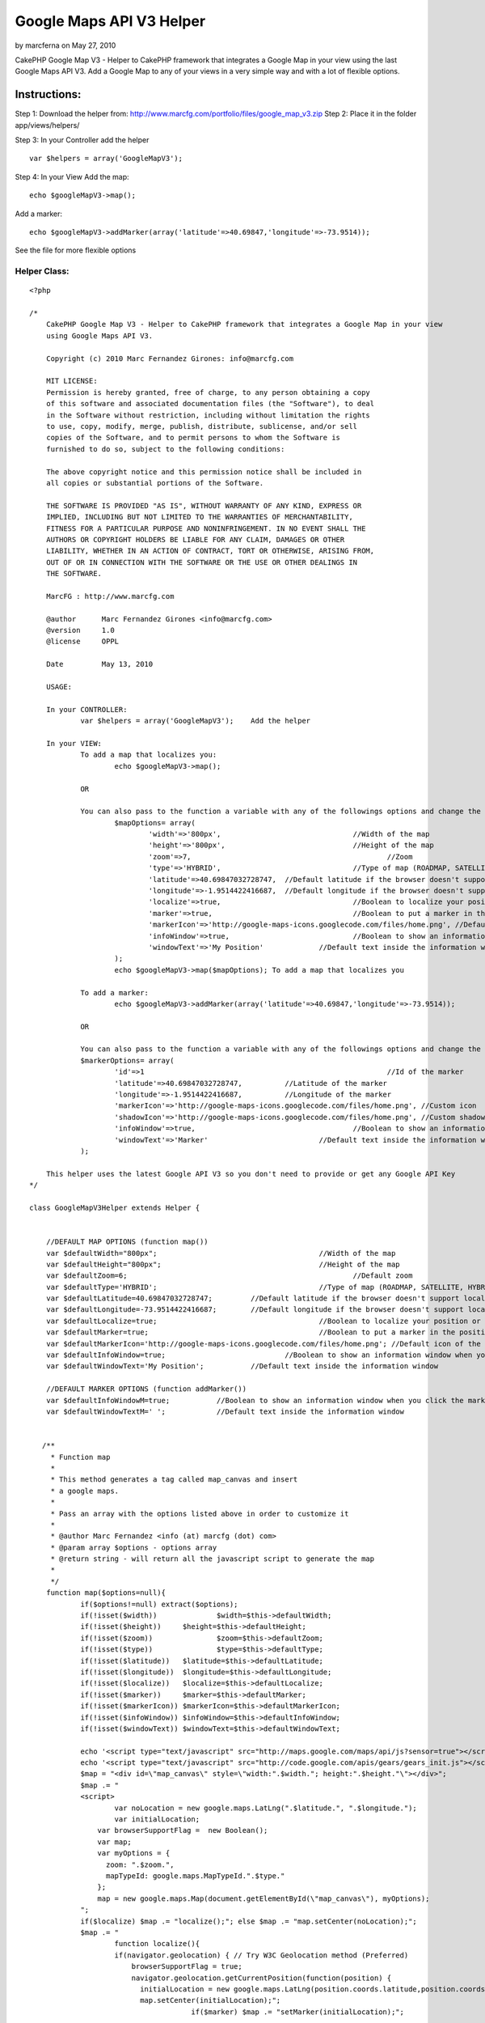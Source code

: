 Google Maps API V3 Helper
=========================

by marcferna on May 27, 2010

CakePHP Google Map V3 - Helper to CakePHP framework that integrates a
Google Map in your view using the last Google Maps API V3.
Add a Google Map to any of your views in a very simple way and with a
lot of flexible options.

Instructions:
~~~~~~~~~~~~~
Step 1:
Download the helper from:
`http://www.marcfg.com/portfolio/files/google_map_v3.zip`_
Step 2:
Place it in the folder app/views/helpers/

Step 3:
In your Controller add the helper

::

    
    var $helpers = array('GoogleMapV3');

Step 4:
In your View
Add the map:

::

    
    echo $googleMapV3->map(); 

Add a marker:

::

    
    echo $googleMapV3->addMarker(array('latitude'=>40.69847,'longitude'=>-73.9514));

See the file for more flexible options


Helper Class:
`````````````

::

    <?php 
    
    /*
      	CakePHP Google Map V3 - Helper to CakePHP framework that integrates a Google Map in your view
      	using Google Maps API V3.
      
    	Copyright (c) 2010 Marc Fernandez Girones: info@marcfg.com
    
    	MIT LICENSE:
    	Permission is hereby granted, free of charge, to any person obtaining a copy
    	of this software and associated documentation files (the "Software"), to deal
    	in the Software without restriction, including without limitation the rights
    	to use, copy, modify, merge, publish, distribute, sublicense, and/or sell
    	copies of the Software, and to permit persons to whom the Software is
    	furnished to do so, subject to the following conditions:
    	
    	The above copyright notice and this permission notice shall be included in
    	all copies or substantial portions of the Software.
    	
    	THE SOFTWARE IS PROVIDED "AS IS", WITHOUT WARRANTY OF ANY KIND, EXPRESS OR
    	IMPLIED, INCLUDING BUT NOT LIMITED TO THE WARRANTIES OF MERCHANTABILITY,
    	FITNESS FOR A PARTICULAR PURPOSE AND NONINFRINGEMENT. IN NO EVENT SHALL THE
    	AUTHORS OR COPYRIGHT HOLDERS BE LIABLE FOR ANY CLAIM, DAMAGES OR OTHER
    	LIABILITY, WHETHER IN AN ACTION OF CONTRACT, TORT OR OTHERWISE, ARISING FROM,
    	OUT OF OR IN CONNECTION WITH THE SOFTWARE OR THE USE OR OTHER DEALINGS IN
    	THE SOFTWARE.
      
    	MarcFG : http://www.marcfg.com
    	 
    	@author      Marc Fernandez Girones <info@marcfg.com>
    	@version     1.0
    	@license     OPPL
    	 
    	Date	     May 13, 2010
     
        USAGE:
        
        In your CONTROLLER:
        	var $helpers = array('GoogleMapV3');	Add the helper
    
      	In your VIEW:
      		To add a map that localizes you:
      			echo $googleMapV3->map(); 
      		
      		OR
      		
      		You can also pass to the function a variable with any of the followings options and change the default parameters
    	  		$mapOptions= array(
    				'width'=>'800px',				//Width of the map
    				'height'=>'800px',				//Height of the map
    				'zoom'=>7,						//Zoom
    				'type'=>'HYBRID', 				//Type of map (ROADMAP, SATELLITE, HYBRID or TERRAIN)
    				'latitude'=>40.69847032728747,	//Default latitude if the browser doesn't support localization or you don't want localization
    				'longitude'=>-1.9514422416687,	//Default longitude if the browser doesn't support localization or you don't want localization
    				'localize'=>true,				//Boolean to localize your position or not
    				'marker'=>true,					//Boolean to put a marker in the position or not
    				'markerIcon'=>'http://google-maps-icons.googlecode.com/files/home.png',	//Default icon of the marker
    				'infoWindow'=>true,				//Boolean to show an information window when you click the marker or not
    				'windowText'=>'My Position'		//Default text inside the information window
    			);
    			echo $googleMapV3->map($mapOptions); To add a map that localizes you
    		
    		To add a marker:
      			echo $googleMapV3->addMarker(array('latitude'=>40.69847,'longitude'=>-73.9514));
      			
      		OR
      		
      		You can also pass to the function a variable with any of the followings options and change the default parameters
    		$markerOptions= array(
    			'id'=>1								//Id of the marker
    			'latitude'=>40.69847032728747,		//Latitude of the marker
    			'longitude'=>-1.9514422416687,		//Longitude of the marker
    			'markerIcon'=>'http://google-maps-icons.googlecode.com/files/home.png', //Custom icon
    			'shadowIcon'=>'http://google-maps-icons.googlecode.com/files/home.png', //Custom shadow
    			'infoWindow'=>true,					//Boolean to show an information window when you click the marker or not
    			'windowText'=>'Marker'				//Default text inside the information window
    		);
      		
      	This helper uses the latest Google API V3 so you don't need to provide or get any Google API Key
    */
    
    class GoogleMapV3Helper extends Helper {
    
    	
    	//DEFAULT MAP OPTIONS (function map())
    	var $defaultWidth="800px";					//Width of the map
    	var $defaultHeight="800px";					//Height of the map
    	var $defaultZoom=6;							//Default zoom
    	var $defaultType='HYBRID';					//Type of map (ROADMAP, SATELLITE, HYBRID or TERRAIN)
    	var $defaultLatitude=40.69847032728747;		//Default latitude if the browser doesn't support localization or you don't want localization
    	var $defaultLongitude=-73.9514422416687;	//Default longitude if the browser doesn't support localization or you don't want localization
    	var $defaultLocalize=true;					//Boolean to localize your position or not
    	var $defaultMarker=true;					//Boolean to put a marker in the position or not
    	var $defaultMarkerIcon='http://google-maps-icons.googlecode.com/files/home.png'; //Default icon of the marker
    	var $defaultInfoWindow=true;				//Boolean to show an information window when you click the marker or not
    	var $defaultWindowText='My Position';		//Default text inside the information window
    		
    	//DEFAULT MARKER OPTIONS (function addMarker())
    	var $defaultInfoWindowM=true;		//Boolean to show an information window when you click the marker or not
    	var $defaultWindowTextM=' ';		//Default text inside the information window
    	
    	
       /** 
         * Function map 
         * 
         * This method generates a tag called map_canvas and insert
         * a google maps.
         * 
         * Pass an array with the options listed above in order to customize it
         * 
         * @author Marc Fernandez <info (at) marcfg (dot) com> 
         * @param array $options - options array 
         * @return string - will return all the javascript script to generate the map
         * 
         */	
    	function map($options=null){
    		if($options!=null) extract($options);
    		if(!isset($width)) 		$width=$this->defaultWidth;
    		if(!isset($height)) 	$height=$this->defaultHeight;	
    		if(!isset($zoom)) 		$zoom=$this->defaultZoom;			
    		if(!isset($type)) 		$type=$this->defaultType;		
    		if(!isset($latitude)) 	$latitude=$this->defaultLatitude;	
    		if(!isset($longitude)) 	$longitude=$this->defaultLongitude;
    		if(!isset($localize)) 	$localize=$this->defaultLocalize;		
    		if(!isset($marker)) 	$marker=$this->defaultMarker;		
    		if(!isset($markerIcon)) $markerIcon=$this->defaultMarkerIcon;	
    		if(!isset($infoWindow)) $infoWindow=$this->defaultInfoWindow;	
    		if(!isset($windowText)) $windowText=$this->defaultWindowText;	
    		
    		echo '<script type="text/javascript" src="http://maps.google.com/maps/api/js?sensor=true"></script>';
    		echo '<script type="text/javascript" src="http://code.google.com/apis/gears/gears_init.js"></script>';
    		$map = "<div id=\"map_canvas\" style=\"width:".$width."; height:".$height."\"></div>";
    		$map .= "
    		<script>
    			var noLocation = new google.maps.LatLng(".$latitude.", ".$longitude.");
    			var initialLocation;
    		    var browserSupportFlag =  new Boolean();
    		    var map;
    		    var myOptions = {
    		      zoom: ".$zoom.",
    		      mapTypeId: google.maps.MapTypeId.".$type."
    		    };
    		    map = new google.maps.Map(document.getElementById(\"map_canvas\"), myOptions);
    		";
    		if($localize) $map .= "localize();"; else $map .= "map.setCenter(noLocation);";
    		$map .= "
    			function localize(){
    		        if(navigator.geolocation) { // Try W3C Geolocation method (Preferred)
    		            browserSupportFlag = true;
    		            navigator.geolocation.getCurrentPosition(function(position) {
    		              initialLocation = new google.maps.LatLng(position.coords.latitude,position.coords.longitude);
    		              map.setCenter(initialLocation);";
    					  if($marker) $map .= "setMarker(initialLocation);";
    		                       
    		            $map .= "}, function() {
    		              handleNoGeolocation(browserSupportFlag);
    		            });
    		            
    		        } else if (google.gears) { // Try Google Gears Geolocation
    		            browserSupportFlag = true;
    		            var geo = google.gears.factory.create('beta.geolocation');
    		            geo.getCurrentPosition(function(position) {
    		              initialLocation = new google.maps.LatLng(position.latitude,position.longitude);
    		              map.setCenter(initialLocation);";
    					  if($marker) $map .= "setMarker(initialLocation);";         
    		        
    		            $map .= "}, function() {
    		              handleNoGeolocation(browserSupportFlag);
    		            });
    		        } else {
    		            // Browser doesn't support Geolocation
    		            browserSupportFlag = false;
    		            handleNoGeolocation(browserSupportFlag);
    		        }
    		    }
    		    
    		    function handleNoGeolocation(errorFlag) {
    		        if (errorFlag == true) {
    		          initialLocation = noLocation;
    		          contentString = \"Error: The Geolocation service failed.\";
    		        } else {
    		          initialLocation = noLocation;
    		          contentString = \"Error: Your browser doesn't support geolocation.\";
    		        }
    		        map.setCenter(initialLocation);
    		        map.setZoom(3);
    		    }";
    
    		    $map .= "
    			function setMarker(position){
    		        var contentString = '".$windowText."';
    		        var image = '".$markerIcon."';
    		        var infowindow = new google.maps.InfoWindow({
    		            content: contentString
    		        });
    		        var marker = new google.maps.Marker({
    		            position: position,
    		            map: map,
    		            icon: image,
    		            title:\"My Position\"
    		        });";
    		     if($infoWindow){   
    		     	$map .= "google.maps.event.addListener(marker, 'click', function() {
    								infowindow.open(map,marker);
    		        			});";
    		     }
    		     $map .= "}";
    		$map .= "</script>";
    		return $map;
    	}
    	
    	
    	/** 
         * Function addMarker 
         * 
         * This method puts a marker in the google map generated with the function map
         * 
         * Pass an array with the options listed above in order to customize it
         * 
         * @author Marc Fernandez <info (at) marcfg (dot) com> 
         * @param array $options - options array 
         * @return string - will return all the javascript script to add the marker to the map
         * 
         */ 
    	function addMarker($options){
    		if($options==null) return null;
    		extract($options);
    		if(!isset($latitude) || $latitude==null || !isset($longitude) || $longitude==null) return null;
    		if (!preg_match("/[-+]?\b[0-9]*\.?[0-9]+\b/", $latitude) || !preg_match("/[-+]?\b[0-9]*\.?[0-9]+\b/", $longitude)) return null;		
    		if(!isset($id)) $id=rand();
    		if(!isset($infoWindow)) $infoWindow=$this->defaultInfoWindowM;
    		if(!isset($windowText)) $windowText=$this->defaultWindowTextM;
    		$marker = "<script>";
    		if(isset($markerIcon)) $marker .= "var image = '".$markerIcon."';";
    		if(isset($shadowIcon)) $marker .= "var shadowImage = '".$shadowIcon."';";
    		$marker .= "var myLatLng = new google.maps.LatLng(".$latitude.", ".$longitude.");
    			  	var marker".$id." = new google.maps.Marker({
    			      	position: myLatLng,
    			     	map: map,";
    			        if(isset($markerIcon)) $marker .= "icon: image,";
    			        if(isset($shadowIcon)) $marker .= "shadow: shadowImage,";
    		$marker .= "
    			});";
    		$marker .= "
    			var contentString = '".$windowText."';
    	        var infowindow".$id." = new google.maps.InfoWindow({
    	            content: contentString
    	        });";
    		if($infoWindow){   
    		     	$marker .= "google.maps.event.addListener(marker".$id.", 'click', function() {
    								infowindow".$id.".open(map,marker".$id.");
    		        			});";
    	    }
    		$marker .= "</script>";
    		return $marker;
    	}
    	
    
    }
    ?>



.. _http://www.marcfg.com/portfolio/files/google_map_v3.zip: http://www.marcfg.com/portfolio/files/google_map_v3.zip
.. meta::
    :title: Google Maps API V3 Helper 
    :description: CakePHP Article related to google,Google Maps,Google Maps API V3,Helpers
    :keywords: google,Google Maps,Google Maps API V3,Helpers
    :copyright: Copyright 2010 marcferna
    :category: helpers

